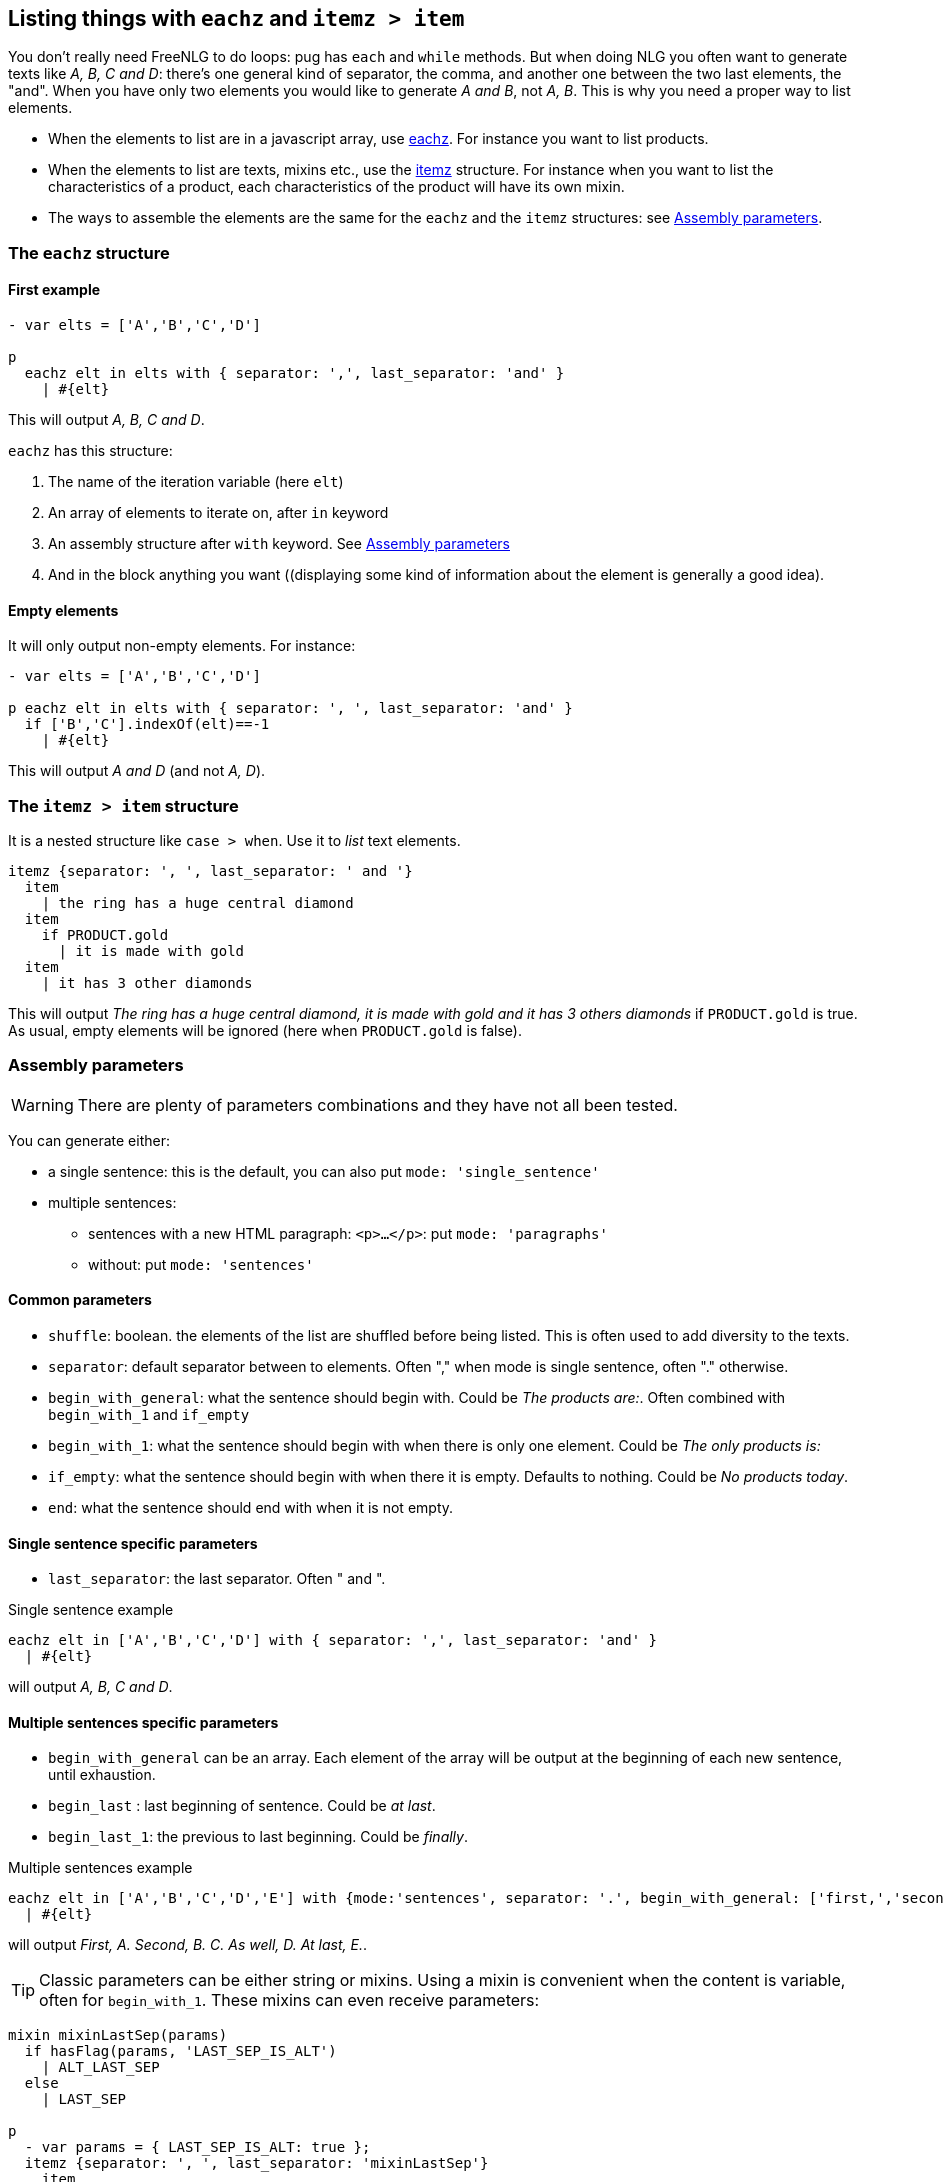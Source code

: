 == Listing things with `eachz` and `itemz > item`

You don't really need FreeNLG to do loops: pug has `each` and `while` methods. But when doing NLG you often want to generate texts like _A, B, C and D_: there's one general kind of separator, the comma, and another one between the two last elements, the "and".
When you have only two elements you would like to generate _A and B_, not _A, B_.
This is why you need a proper way to list elements.

* When the elements to list are in a javascript array, use <<eachz>>. For instance you want to list products.
* When the elements to list are texts, mixins etc., use the <<itemz>> structure. For instance when you want to list the characteristics of a product, each characteristics of the product will have its own mixin.
* The ways to assemble the elements are the same for the `eachz` and the `itemz` structures: see <<assembly_parameters>>.


anchor:eachz[eachz]

=== The `eachz` structure

==== First example

....
- var elts = ['A','B','C','D']

p 
  eachz elt in elts with { separator: ',', last_separator: 'and' }
    | #{elt}
....
This will output _A, B, C and D_.

`eachz` has this structure:

. The name of the iteration variable (here `elt`)
. An array of elements to iterate on, after `in` keyword
. An assembly structure after `with` keyword. See <<assembly_parameters>>
. And in the block anything you want ((displaying some kind of information about the element is generally a good idea).


==== Empty elements

It will only output non-empty elements. For instance:
....
- var elts = ['A','B','C','D']

p eachz elt in elts with { separator: ', ', last_separator: 'and' }
  if ['B','C'].indexOf(elt)==-1
    | #{elt}

....
This will output _A and D_ (and not _A, D_).

anchor:itemz[itemz]

=== The `itemz > item` structure

It is a nested structure like `case > when`. Use it to _list_ text elements.
....
itemz {separator: ', ', last_separator: ' and '}
  item
    | the ring has a huge central diamond
  item
    if PRODUCT.gold
      | it is made with gold
  item
    | it has 3 other diamonds
....
This will output _The ring has a huge central diamond, it is made with gold and it has 3 others diamonds_ if `PRODUCT.gold` is true.
As usual, empty elements will be ignored (here when `PRODUCT.gold` is false).


anchor:assembly_parameters[Assembly parameters]

=== Assembly parameters

WARNING: There are plenty of parameters combinations and they have not all been tested.

You can generate either:

* a single sentence: this is the default, you can also put `mode: 'single_sentence'`
* multiple sentences:
** sentences with a new HTML paragraph: `<p>...</p>`: put `mode: 'paragraphs'`
** without: put `mode: 'sentences'`

==== Common parameters

* `shuffle`: boolean. the elements of the list are shuffled before being listed. This is often used to add diversity to the texts.
* `separator`: default separator between to elements. Often "," when mode is single sentence, often "." otherwise.
* `begin_with_general`: what the sentence should begin with. Could be _The products are:_. Often combined with `begin_with_1` and `if_empty`
* `begin_with_1`: what the sentence should begin with when there is only one element. Could be _The only products is:_
* `if_empty`: what the sentence should begin with when there it is empty. Defaults to nothing. Could be _No products today_.
* `end`: what the sentence should end with when it is not empty.

==== Single sentence specific parameters

* `last_separator`: the last separator. Often " and ".

.Single sentence example
....
eachz elt in ['A','B','C','D'] with { separator: ',', last_separator: 'and' }
  | #{elt}
....
will output _A, B, C and D_.


==== Multiple sentences specific parameters

* `begin_with_general` can be an array. Each element of the array will be output at the beginning of each new sentence, until exhaustion.
* `begin_last` : last beginning of sentence. Could be _at last_.
* `begin_last_1`: the previous to last beginning. Could be _finally_.

.Multiple sentences example
....
eachz elt in ['A','B','C','D','E'] with {mode:'sentences', separator: '.', begin_with_general: ['first,','second,'], begin_last_1: 'as well,', begin_last: 'at last,'}
  | #{elt}
....
will output _First, A. Second, B. C. As well, D. At last, E._.

TIP: Classic parameters can be either string or mixins. Using a mixin is convenient when the content is variable, often for `begin_with_1`. These mixins can even receive parameters:

....
mixin mixinLastSep(params)
  if hasFlag(params, 'LAST_SEP_IS_ALT')
    | ALT_LAST_SEP
  else
    | LAST_SEP

p
  - var params = { LAST_SEP_IS_ALT: true };
  itemz {separator: ', ', last_separator: 'mixinLastSep'}
    item
      | A
    item
      | B
....
This will output _A ALT_LAST_SEP B_. The name of the variable *must* be `params`.
